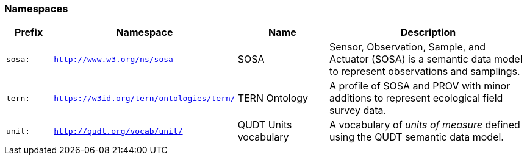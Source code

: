 === Namespaces

[frame=none, grid=none, cols="1,1,2,5"]
|===
|Prefix | Namespace | Name | Description

|`sosa:` | `http://www.w3.org/ns/sosa` | SOSA | Sensor, Observation, Sample, and Actuator (SOSA) is a semantic data model to represent observations and samplings.
|`tern:` | `https://w3id.org/tern/ontologies/tern/` | TERN Ontology | A profile of SOSA and PROV with minor additions to represent ecological field survey data.
|`unit:` | `http://qudt.org/vocab/unit/` | QUDT Units vocabulary | A vocabulary of _units of measure_ defined using the QUDT semantic data model.
|===